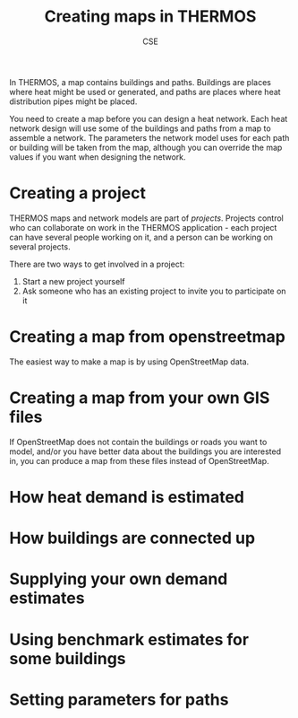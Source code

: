 #+TITLE: Creating maps in THERMOS
#+AUTHOR: CSE

In THERMOS, a map contains buildings and paths.
Buildings are places where heat might be used or generated, and paths are places where heat distribution pipes might be placed.

You need to create a map before you can design a heat network. 
Each heat network design will use some of the buildings and paths from a map to assemble a network.
The parameters the network model uses for each path or building will be taken from the map, although you can override the map values if you want when designing the network.

* Creating a project

THERMOS maps and network models are part of /projects/. Projects control who can collaborate on work in the THERMOS application - each project can have several people working on it, and a person can be working on several projects.

There are two ways to get involved in a project:

1. Start a new project yourself
2. Ask someone who has an existing project to invite you to participate on it

* Creating a map from openstreetmap

The easiest way to make a map is by using OpenStreetMap data.

* Creating a map from your own GIS files

If OpenStreetMap does not contain the buildings or roads you want to model, and/or you have better data about the buildings you are interested in, you can produce a map from these files instead of OpenStreetMap.

* How heat demand is estimated

* How buildings are connected up

* Supplying your own demand estimates

* Using benchmark estimates for some buildings

* Setting parameters for paths 
